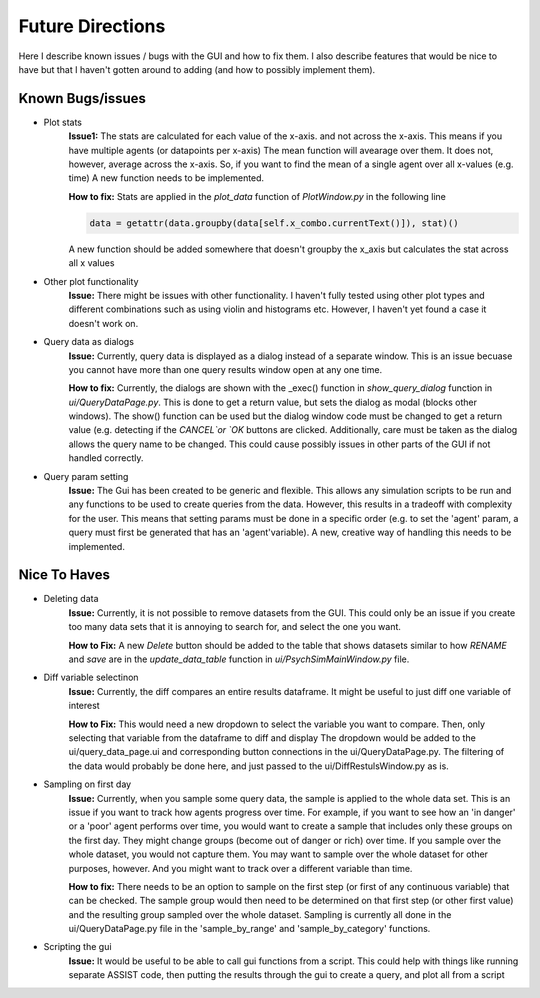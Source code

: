 
Future Directions
*****************

Here I describe known issues / bugs with the GUI and how to fix them.
I also describe features that would be nice to have but that I haven't gotten around to adding (and how to possibly implement them).

Known Bugs/issues
=================


- Plot stats
    **Issue1:**
    The stats are calculated for each value of the x-axis. and not across the x-axis. This means if you have multiple agents (or datapoints per x-axis)
    The mean function will avearage over them. It does not, however, average across the x-axis. So, if you want to find the mean of a single agent over all x-values (e.g. time)
    A new function needs to be implemented.

    **How to fix:**
    Stats are applied in the *plot_data* function of *PlotWindow.py* in the following line

    .. code-block:: python

        data = getattr(data.groupby(data[self.x_combo.currentText()]), stat)()


    A new function should be added somewhere that doesn't groupby the x_axis but calculates the stat across all x values


- Other plot functionality
    **Issue:**
    There might be issues with other functionality. I haven't fully tested using other plot types and different combinations
    such as using violin and histograms etc. However, I haven't yet found a case it doesn't work on.


- Query data as dialogs
    **Issue:**
    Currently, query data is displayed as a dialog instead of a separate window. This is an issue becuase you cannot have more than one query results window open at any one time.

    **How to fix:**
    Currently, the dialogs are shown with the _exec() function in `show_query_dialog` function in `ui/QueryDataPage.py`. This is done to get a return value, but sets the dialog as modal (blocks other windows).
    The show() function can be used but the dialog window code must be changed to get a return value (e.g. detecting if the `CANCEL`or `OK` buttons are clicked. Additionally, care must be taken as the dialog allows the query name to be changed. This could cause possibly issues in other parts of the GUI if not handled correctly.


- Query param setting
    **Issue:**
    The Gui has been created to be generic and flexible. This allows any simulation scripts to be run and any functions to be used to create queries from the data. However, this results in a tradeoff with complexity for the user.
    This means that setting params must be done in a specific order (e.g. to set the 'agent' param, a query must first be generated that has an 'agent'variable).
    A new, creative way of handling this needs to be implemented.


Nice To Haves
=============
- Deleting data
    **Issue:**
    Currently, it is not possible to remove datasets from the GUI. This could only be an issue if you create too many data sets that it is annoying to search for, and select the one you want.

    **How to Fix:**
    A new `Delete` button should be added to the table that shows datasets similar to how `RENAME` and `save` are in the `update_data_table` function in `ui/PsychSimMainWindow.py` file.


- Diff variable selectinon
    **Issue:**
    Currently, the diff compares an entire results dataframe. It might be useful to just diff one variable of interest

    **How to Fix:**
    This would need a new dropdown to select the variable you want to compare. Then, only selecting that variable from the dataframe to diff and display
    The dropdown would be added to the ui/query_data_page.ui and corresponding button connections in the ui/QueryDataPage.py. The filtering of the data would probably be done
    here, and just passed to the ui/DiffRestulsWindow.py as is.


- Sampling on first day
    **Issue:**
    Currently, when you sample some query data, the sample is applied to the whole data set.
    This is an issue if you want to track how agents progress over time. For example, if you want to see how an 'in danger' or a 'poor' agent
    performs over time, you would want to create a sample that includes only these groups on the first day. They might change groups (become out of danger or rich)
    over time. If you sample over the whole dataset, you would not capture them. You may want to sample over the whole dataset for other purposes, however. And you might
    want to track over a different variable than time.

    **How to fix:**
    There needs to be an option to sample on the first step (or first of any continuous variable) that can be checked.
    The sample group would then need to be determined on that first step (or other first value) and the resulting group sampled over the whole dataset.
    Sampling is currently all done in the ui/QueryDataPage.py file in the 'sample_by_range' and 'sample_by_category' functions.


- Scripting the gui
    **Issue:**
    It would be useful to be able to call gui functions from a script. This could help with things like running separate ASSIST code, then putting the results through the gui to create a query, and plot all from a script